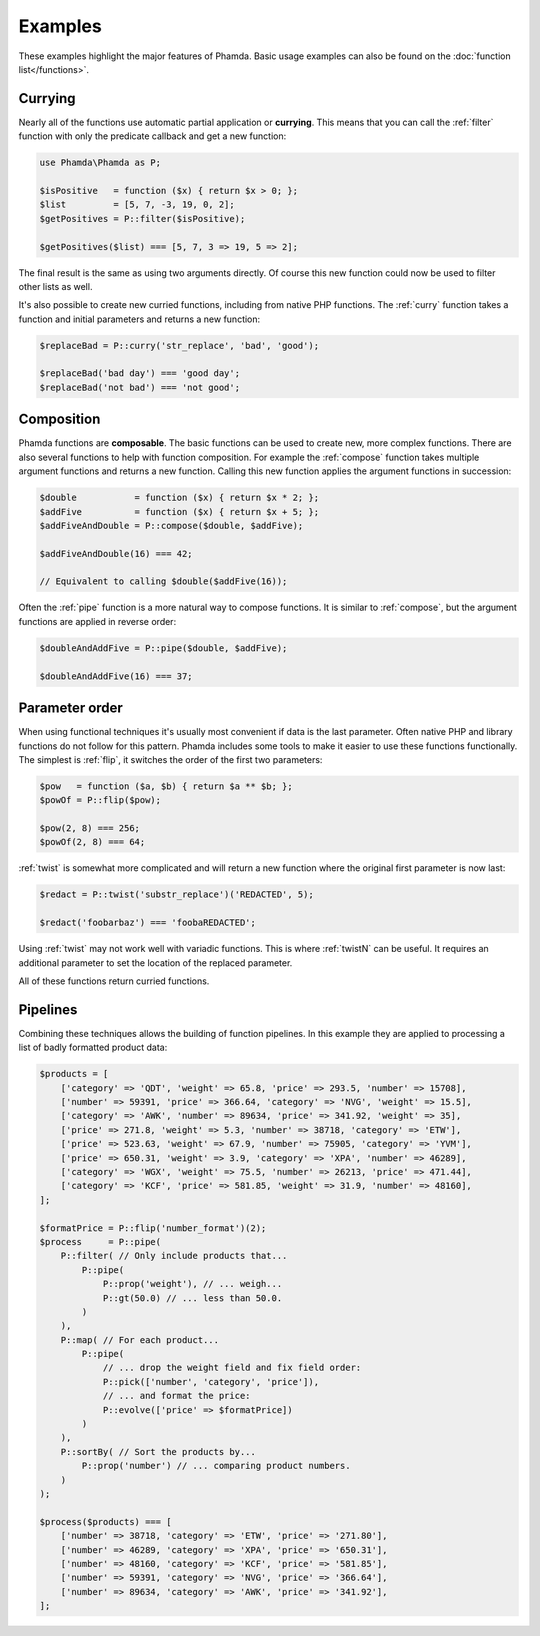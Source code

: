 Examples
========

These examples highlight the major features of Phamda. Basic usage examples can also be found on the
:doc:`function list</functions>`.


Currying
--------

Nearly all of the functions use automatic partial application or **currying**. This means that you can call the
:ref:`filter` function with only the predicate callback and get a new function:

.. code-block:: php

    use Phamda\Phamda as P;

    $isPositive   = function ($x) { return $x > 0; };
    $list         = [5, 7, -3, 19, 0, 2];
    $getPositives = P::filter($isPositive);

    $getPositives($list) === [5, 7, 3 => 19, 5 => 2];

The final result is the same as using two arguments directly. Of course this new function could now be used to filter
other lists as well.

It's also possible to create new curried functions, including from native PHP functions. The :ref:`curry` function
takes a function and initial parameters and returns a new function:

.. code-block:: php

    $replaceBad = P::curry('str_replace', 'bad', 'good');

    $replaceBad('bad day') === 'good day';
    $replaceBad('not bad') === 'not good';


Composition
-----------

Phamda functions are **composable**. The basic functions can be used to create new, more complex functions. There are
also several functions to help with function composition. For example the :ref:`compose` function takes multiple
argument functions and returns a new function. Calling this new function applies the argument functions in succession:

.. code-block:: php

    $double           = function ($x) { return $x * 2; };
    $addFive          = function ($x) { return $x + 5; };
    $addFiveAndDouble = P::compose($double, $addFive);

    $addFiveAndDouble(16) === 42;

    // Equivalent to calling $double($addFive(16));


Often the :ref:`pipe` function is a more natural way to compose functions. It is similar to :ref:`compose`, but the
argument functions are applied in reverse order:

.. code-block:: php

    $doubleAndAddFive = P::pipe($double, $addFive);

    $doubleAndAddFive(16) === 37;


Parameter order
---------------

When using functional techniques it's usually most convenient if data is the last parameter. Often native PHP and
library functions do not follow for this pattern. Phamda includes some tools to make it easier to use these functions
functionally. The simplest is :ref:`flip`, it switches the order of the first two parameters:

.. code-block:: php

    $pow   = function ($a, $b) { return $a ** $b; };
    $powOf = P::flip($pow);

    $pow(2, 8) === 256;
    $powOf(2, 8) === 64;


:ref:`twist` is somewhat more complicated and will return a new function where the original first parameter is now last:

.. code-block:: php

    $redact = P::twist('substr_replace')('REDACTED', 5);

    $redact('foobarbaz') === 'foobaREDACTED';


Using :ref:`twist` may not work well with variadic functions. This is where :ref:`twistN` can be useful. It requires an
additional parameter to set the location of the replaced parameter.

All of these functions return curried functions.


Pipelines
---------

Combining these techniques allows the building of function pipelines. In this example they are applied to processing a
list of badly formatted product data:

.. code-block:: php

    $products = [
        ['category' => 'QDT', 'weight' => 65.8, 'price' => 293.5, 'number' => 15708],
        ['number' => 59391, 'price' => 366.64, 'category' => 'NVG', 'weight' => 15.5],
        ['category' => 'AWK', 'number' => 89634, 'price' => 341.92, 'weight' => 35],
        ['price' => 271.8, 'weight' => 5.3, 'number' => 38718, 'category' => 'ETW'],
        ['price' => 523.63, 'weight' => 67.9, 'number' => 75905, 'category' => 'YVM'],
        ['price' => 650.31, 'weight' => 3.9, 'category' => 'XPA', 'number' => 46289],
        ['category' => 'WGX', 'weight' => 75.5, 'number' => 26213, 'price' => 471.44],
        ['category' => 'KCF', 'price' => 581.85, 'weight' => 31.9, 'number' => 48160],
    ];

    $formatPrice = P::flip('number_format')(2);
    $process     = P::pipe(
        P::filter( // Only include products that...
            P::pipe(
                P::prop('weight'), // ... weigh...
                P::gt(50.0) // ... less than 50.0.
            )
        ),
        P::map( // For each product...
            P::pipe(
                // ... drop the weight field and fix field order:
                P::pick(['number', 'category', 'price']),
                // ... and format the price:
                P::evolve(['price' => $formatPrice])
            )
        ),
        P::sortBy( // Sort the products by...
            P::prop('number') // ... comparing product numbers.
        )
    );

    $process($products) === [
        ['number' => 38718, 'category' => 'ETW', 'price' => '271.80'],
        ['number' => 46289, 'category' => 'XPA', 'price' => '650.31'],
        ['number' => 48160, 'category' => 'KCF', 'price' => '581.85'],
        ['number' => 59391, 'category' => 'NVG', 'price' => '366.64'],
        ['number' => 89634, 'category' => 'AWK', 'price' => '341.92'],
    ];
